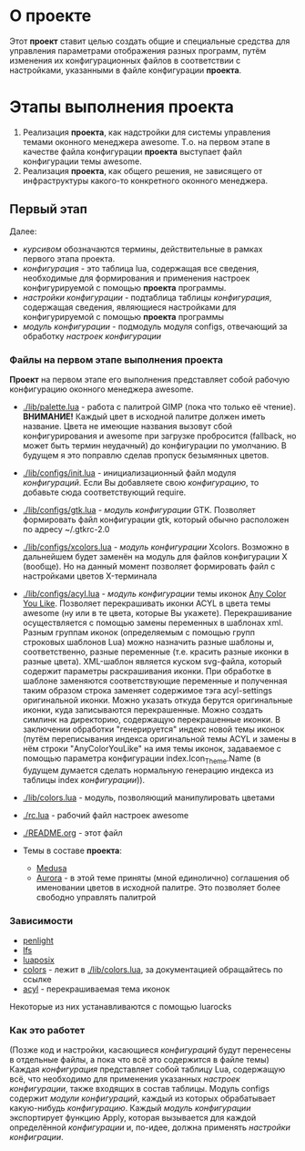 * О *проекте*
  Этот *проект* ставит целью создать общие и специальные средства для управления параметрами отображения разных программ, путём изменения их конфигурационных файлов в соответствии с настройками, указанными в файле конфигурации *проекта*.
  
* Этапы выполнения *проекта*
   1. Реализация *проекта*, как надстройки для системы управления темами оконного менеджера awesome. Т.о. на первом этапе в качестве файла конфигурации *проекта* выступает файл конфигурации темы awesome.
   2. Реализация *проекта*, как общего решения, не зависящего от инфраструктуры какого-то конкретного оконного менеджера.

** Первый этап
   Далее: 
   - /курсивом/ обозначаются термины, действительные в рамках первого этапа проекта.
   - /конфигурация/ - это таблица lua, содержащая все сведения, необходимые для формирования и применения настроек конфигурируемой с помощью *проекта* программы.
   - /настройки конфигурации/ - подтаблица таблицы /конфигурация/, содержащая сведения, являющиеся настройками для конфигурируемой с помощью *проекта* программы
   - /модуль конфигурации/ - подмодуль модуля configs, отвечающий за обработку /настроек конфигурации/


*** Файлы на первом этапе выполнения *проекта*
    *Проект* на первом этапе его выполнения представляет собой рабочую конфигурацию оконного менеджера awesome.
    - [[./lib/palette.lua]] - работа с палитрой GIMP (пока что только её чтение). *ВНИМАНИЕ!* Каждый цвет в исходной палитре должен иметь название. Цвета не имеющие названия вызовут сбой конфигурирования и awesome при загрузке пробросится (fallback, но может быть термин неудачный) до конфигурации по умолчанию. В будущем я это поправлю сделав пропуск безымянных цветов.
    - [[./lib/configs/init.lua]] - инициализационный файл модуля /конфигураций/. Если Вы добавляете свою /конфигурацию/, то добавьте сюда соответствующий require.
    - [[./lib/configs/gtk.lua]] - /модуль конфигурации/ GTK. Позволяет формировать файл конфигурации gtk, который обычно расположен по адресу ~/.gtkrc-2.0
    - [[./lib/configs/xcolors.lua]] - /модуль конфигурации/ Xcolors. Возможно в дальнейшем будет заменён на модуль для файлов конфигурации X (вообще). Но на данный момент позволяет формировать файл с настройками цветов X-терминала
    - [[./lib/configs/acyl.lua]] - /модуль конфигурации/ темы иконок [[http://pobtott.deviantart.com/art/Any-Color-You-Like-175624910][Any Color You Like]]. Позволяет перекрашивать иконки ACYL в цвета темы awesome (ну или в те цвета, которые Вы укажете). Перекрашивание осуществляется с помощью замены переменных в шаблонах xml. Разным группам иконок (определяемым с помощью групп строковых шаблонов Lua) можно назначить разные шаблоны и, соответственно, разные переменные (т.е. красить разные иконки в разные цвета). XML-шаблон является куском svg-файла, который содержит параметры раскрашивания иконки. При обработке в шаблоне заменяются соответствующие переменные и полученная таким образом строка заменяет содержимое тэга acyl-settings оригинальной иконки. Можно указать откуда берутся оригинальные иконки, куда записываются перекрашенные. Можно создать симлинк на директорию, содержащую перекрашенные иконки. В заключении обработки "генерируется" индекс новой темы иконок (путём переписывания индекса оригинальной темы ACYL и замены в нём строки "AnyColorYouLike" на имя темы иконок, задаваемое с помощью параметра конфигурации index.Icon_Theme.Name (в будущем думается сделать нормальную генерацию индекса из таблицы index /конфигурации/)).
    - [[./lib/colors.lua]] - модуль, позволяющий манипулировать цветами 
    - [[./rc.lua]]         - рабочий файл настроек awesome
    - [[./README.org]]     - этот файл

    - Темы в составе *проекта*:
      - [[./themes/medusa/theme.lua][Medusa]]
      - [[./themes/aurora/theme.lua][Aurora]] - в этой теме приняты (мной единолично) соглашения об именовании цветов в исходной палитре. Это позволяет более свободно управлять палитрой 


*** Зависимости
    - [[http://penlight.luaforge.net/][penlight]]
    - [[http://keplerproject.github.com/luafilesystem/][lfs]]
    - [[http://luaforge.net/projects/luaposix/][luaposix]]
    - [[http://sputnik.freewisdom.org/lib/colors/][colors]] - лежит в [[./lib/colors.lua]], за документацией обращайтесь по ссылке
    - [[http://pobtott.deviantart.com/art/Any-Color-You-Like-175624910][acyl]] - перекрашиваемая тема иконок

    Некоторые из них устанавливаются с помощью luarocks


*** Как это работет
    (Позже код и настройки, касающиеся /конфигураций/ будут перенесены в отдельные файлы, а пока что всё это содержится в файле темы)
    Каждая /конфигурация/ представляет собой таблицу Lua, содержащую всё, что необходимо для применения указанных /настроек конфигурации/, также входящих в состав таблицы. Модуль configs содержит /модули конфигураций/, каждый из которых обрабатывает какую-нибудь /конфигурацию/. Каждый /модуль конфигурации/ экспортирует функцию Apply, которая вызывается для каждой определённой /конфигурации/ и, по-идее, должна применять /настройки конфиграции/.
